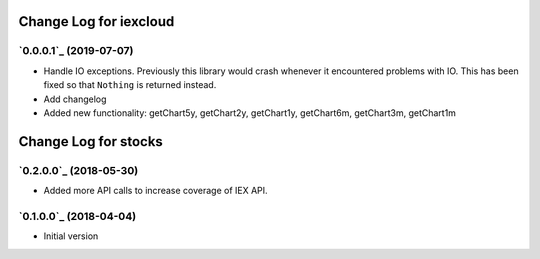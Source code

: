 =======================
Change Log for iexcloud
=======================

`0.0.0.1`_ (2019-07-07)
-------------------------

* Handle IO exceptions. Previously this library would crash whenever
  it encountered problems with IO. This has been fixed so that ``Nothing``
  is returned instead.

* Add changelog

* Added new functionality:
  getChart5y, getChart2y, getChart1y, getChart6m, getChart3m, getChart1m


=====================
Change Log for stocks
=====================

`0.2.0.0`_ (2018-05-30)
---------------------

* Added more API calls to increase coverage of IEX API.

`0.1.0.0`_ (2018-04-04)
---------------------

* Initial version
